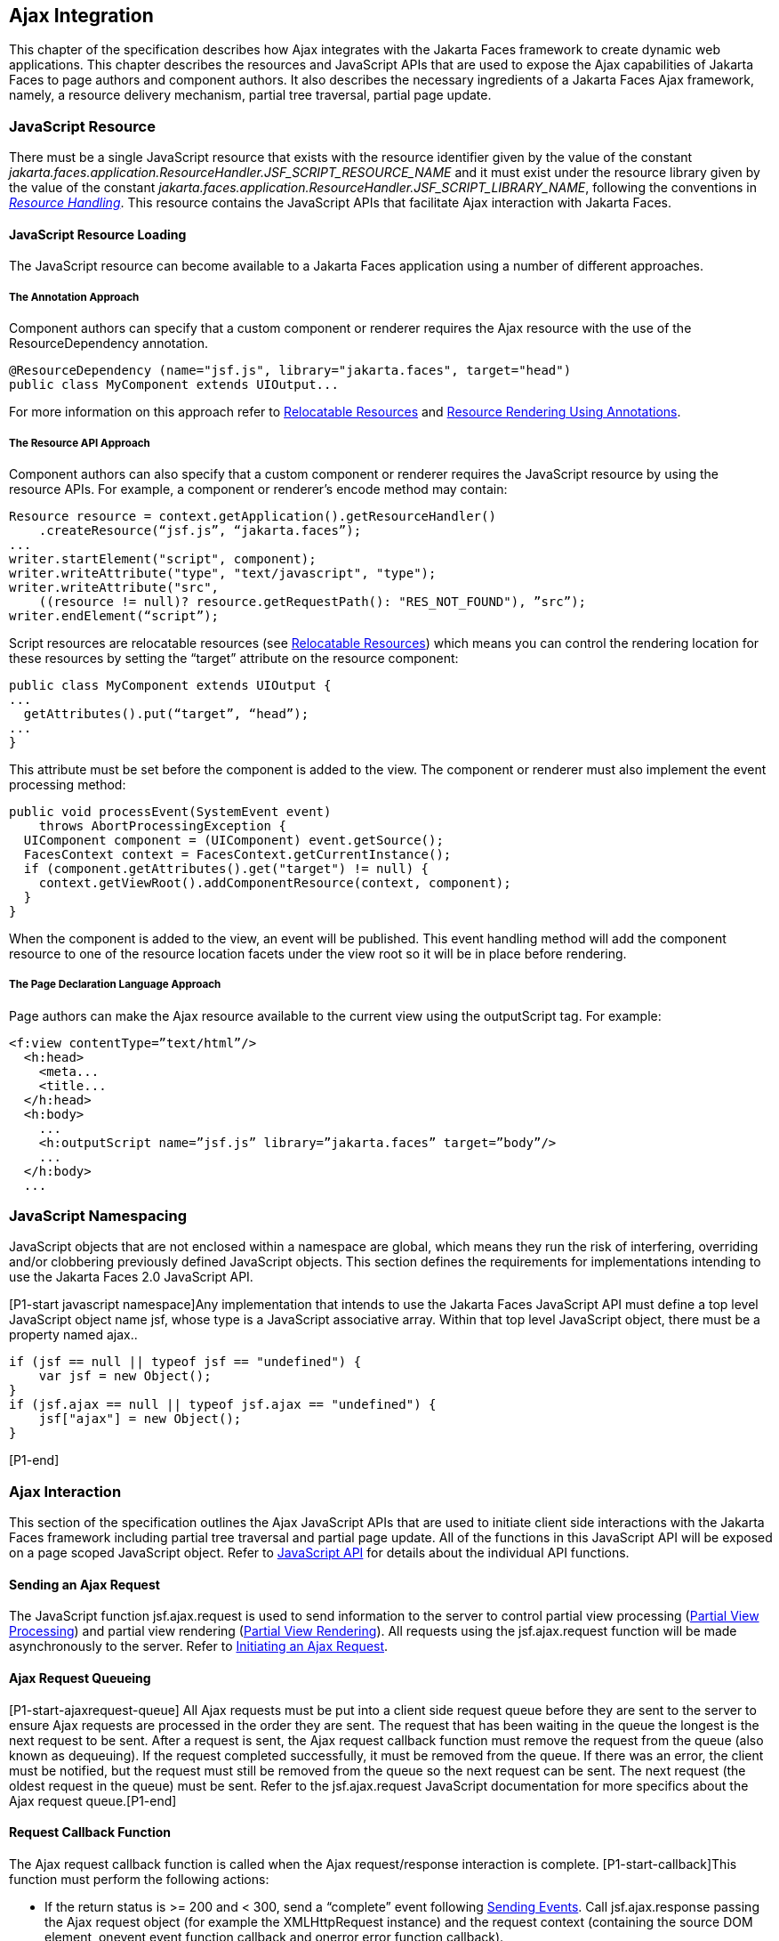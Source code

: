 [[a6699]]
== Ajax Integration

This chapter of the specification describes
how Ajax integrates with the Jakarta Faces framework to create
dynamic web applications. This chapter describes the resources and JavaScript APIs that are used
to expose the Ajax capabilities of Jakarta Faces to page authors and
component authors. It also describes the necessary ingredients of a
Jakarta Faces Ajax framework, namely, a resource delivery mechanism,
partial tree traversal, partial page update.

[[a6702]]
=== JavaScript Resource

There must be a single JavaScript resource
that exists with the resource identifier given by the value of the
constant
_jakarta.faces.application.ResourceHandler.JSF_SCRIPT_RESOURCE_NAME_ and
it must exist under the resource library given by the value of the
constant
_jakarta.faces.application.ResourceHandler.JSF_SCRIPT_LIBRARY_NAME_,
following the conventions in _<<a746, Resource
Handling>>_. This resource contains the JavaScript APIs that facilitate
Ajax interaction with Jakarta Faces.

[[a6704]]
==== JavaScript Resource Loading

The JavaScript resource can become available
to a Jakarta Faces application using a number of different
approaches.

[[a6706]]
===== The Annotation Approach

Component authors can specify that a custom
component or renderer requires the Ajax resource with the use of the
ResourceDependency annotation.

[source,java]
----
@ResourceDependency (name="jsf.js", library="jakarta.faces", target="head")
public class MyComponent extends UIOutput...
----

For more information on this approach refer
to <<a847, Relocatable Resources>> and
<<a869, Resource Rendering Using Annotations>>.

[[a6712]]
===== The Resource API Approach

Component authors can also specify that a
custom component or renderer requires the JavaScript resource by using
the resource APIs. For example, a component or renderer’s encode method
may contain:

[source,java]
----
Resource resource = context.getApplication().getResourceHandler()
    .createResource(“jsf.js”, “jakarta.faces”);
...
writer.startElement("script", component);
writer.writeAttribute("type", "text/javascript", "type");
writer.writeAttribute("src",
    ((resource != null)? resource.getRequestPath(): "RES_NOT_FOUND"), ”src”);
writer.endElement(“script”);
----

Script resources are relocatable resources
(see <<a847, Relocatable
Resources>>) which means you can control the rendering location for these
resources by setting the “target” attribute on the resource component:

[source,java]
----
public class MyComponent extends UIOutput {
...
  getAttributes().put(“target”, “head”);
...
}
----

This attribute must be set before the
component is added to the view. The component or renderer must also
implement the event processing method:

[source,java]
----
public void processEvent(SystemEvent event)
    throws AbortProcessingException {
  UIComponent component = (UIComponent) event.getSource();
  FacesContext context = FacesContext.getCurrentInstance();
  if (component.getAttributes().get("target") != null) {
    context.getViewRoot().addComponentResource(context, component);
  }
}
----

When the component is added to the view, an
event will be published. This event handling method will add the
component resource to one of the resource location facets under the view
root so it will be in place before rendering.

[[a6738]]
===== The Page Declaration Language Approach

Page authors can make the Ajax resource
available to the current view using the outputScript tag. For example:

[source,xml]
----
<f:view contentType=”text/html”/>
  <h:head>
    <meta...
    <title...
  </h:head>
  <h:body>
    ...
    <h:outputScript name=”jsf.js” library=”jakarta.faces” target=”body”/>
    ...
  </h:body>
  ...
----

[[a6754]]
=== JavaScript Namespacing

JavaScript objects that are not enclosed
within a namespace are global, which means they run the risk of
interfering, overriding and/or clobbering previously defined JavaScript
objects. This section defines the requirements for implementations
intending to use the Jakarta Faces 2.0 JavaScript API.

[P1-start javascript namespace]Any
implementation that intends to use the Jakarta Faces JavaScript
API must define a top level JavaScript object name jsf, whose type is a
JavaScript associative array. Within that top level JavaScript object,
there must be a property named ajax..

[source,javascript]
----
if (jsf == null || typeof jsf == "undefined") {
    var jsf = new Object();
}
if (jsf.ajax == null || typeof jsf.ajax == "undefined") {
    jsf["ajax"] = new Object();
}
----

{empty}[P1-end]

[[a6766]]
=== Ajax Interaction

This section of the specification outlines
the Ajax JavaScript APIs that are used to initiate client side
interactions with the Jakarta Faces framework including partial tree
traversal and partial page update. All of the functions in this
JavaScript API will be exposed on a page scoped JavaScript object. Refer
to <<a6841, JavaScript API>> for details
about the individual API
functions.

[[a6769]]
==== Sending an Ajax Request

The JavaScript function jsf.ajax.request is
used to send information to the server to control partial view
processing (<<a6831, Partial
View Processing>>) and partial view rendering
(<<a6833, Partial View
Rendering>>). All requests using the jsf.ajax.request function will be
made asynchronously to the server. Refer to
<<a6856, Initiating an
Ajax Request>>.

[[a6771]]
==== Ajax Request Queueing

{empty}[P1-start-ajaxrequest-queue] All Ajax
requests must be put into a client side request queue before they are
sent to the server to ensure Ajax requests are processed in the order
they are sent. The request that has been waiting in the queue the
longest is the next request to be sent. After a request is sent, the
Ajax request callback function must remove the request from the queue
(also known as dequeuing). If the request completed successfully, it
must be removed from the queue. If there was an error, the client must
be notified, but the request must still be removed from the queue so the
next request can be sent. The next request (the oldest request in the
queue) must be sent. Refer to the jsf.ajax.request JavaScript
documentation for more specifics about the Ajax request queue.[P1-end]

[[a6773]]
==== Request Callback Function

The Ajax request callback function is called
when the Ajax request/response interaction is complete.
[P1-start-callback]This function must perform the following actions:

* If the return status is >= 200 and < 300,
send a “complete” event following
<<a6792, Sending Events>>. Call
jsf.ajax.response passing the Ajax request object (for example the
XMLHttpRequest instance) and the request context (containing the source
DOM element, onevent event function callback and onerror error function
callback).

* If the return status is outside the range
mentioned above, send a “complete” event following
<<a6792, Sending Events>>. Send an
“httpError” error following <<a6806, Signaling Errors>>.

* Regardless of whether the request completed
successfully or not:

** remove the completed requests (Ajax
readystate 4) from the request queue (dequeue) - specifically the
requests that have been on the queue the longest.

** {empty}find the next oldest unprocessed (Ajax
readystate 0) request on the queue, and send it. The implementation must
ensure that the request that is sent does not enter the queue
again.[P1-end]

Refer to
<<a6781, Receiving
The Ajax Response>>. Also refer to the jsf.ajax.request JavaScript
documentation for more specifics about the request callback function.

[[a6781]]
==== Receiving The Ajax Response

{empty}The jsf.ajax.response function is
responsible for examining the markup that is returned from the server
and updating the client side DOM. The Ajax request callback function
should call this function when a request completes successfully.
[P1-start-ajaxresponse]The implementation of jsf.ajax.response must
handle the response as outlined in the JavaScript documentation for
jsf.ajax.response. The elements in the response must be processed in the
order they appear in the response.[P1-end]

[[a6783]]
==== Monitoring Events On The Client

JavaScript functions can be registered to be
notified during various stages of the Ajax request/response cycle.
Functions can be set up to monitor individual Ajax requests, and
functions can also be set up to monitor all Ajax requests.

[[a6785]]
===== Monitoring Events For An Ajax Request

There are two ways to monitor events for a
single Ajax request by registering an event callback function:

* By using the <f:ajax> tag with the onevent
attribute.

* By using the JavaScript API function
jsf.ajax.request with onevent as an option.

{empty}Refer to
<<a1111, <f:ajax>>> for details on the use of the
<f:ajax> tag approach. Refer to
<<a6856, Initiating an
Ajax Request>> for details about using the jsf.ajax.request function
approach. [P1-start-event-request]The implementation must ensure the
JavaScript function that is registered for an Ajax request must be
called in accordance with the events outlined in
<<a6936, Events>>.[P1-end]

[[a6790]]
===== Monitoring Events For All Ajax Requests

{empty}The JavaScript API provides the
jsf.ajax.addOnEvent function that can be used to register a JavaScript
function that will be notified when any Ajax request/response event
occurs. Refer to
<<a6931, Registering
Callback Functions>> for more details. The jsf.ajax.addOnEvent function
accepts a JavaScript function argument that will be notified when events
occur during any Ajax request/response event cycle. [P1-start-event] The
implementation must ensure the JavaScript function that is registered
must be called in accordance with the events outlined in
<<a6936, Events>>.[P1-end]

[[a6792]]
===== Sending Events

[P1-start-event-send]The implementation must
send events to the runtime as follows:

* Construct a data payload for events using the
properties described in <<a6947,
Event Data Payload>>.

* If an event handler function was registered
with the “onevent” attribute
(<<a6785,
Monitoring Events For An Ajax Request>>) call it passing the data
payload.

* {empty}If any event handling functions were
registered with the “addOnEvent” function
(<<a6790,
Monitoring Events For All Ajax Requests>>) call them passing the data
payload.[P1-end]

[[a6797]]
==== Handling Errors On the Client

JavaScript functions can be registered to be
notified when Ajax requests complete with error status codes from the
server to give implementations a chance to handle the errors. Functions
can be set up to handle errors from individual Ajax requests and
functions can be setup to handle errors for all Ajax requests.

[[a6799]]
===== Handling Errors For An Ajax Request

There are two ways to handle errors for a
single Ajax request by registering an error callback function:

* By using the <f:ajax> tag with the onerror
attribute.

* By using the JavaScript API function
jsf.ajax.request with onerror as an option.

{empty}Refer to
<<a1111, <f:ajax>>> for details on the use of the
<f:ajax> tag approach. Refer to
<<a6856, Initiating an
Ajax Request>> for details about using the jsf.ajax.request function
approach. [P1-start-event-request]The implementation must ensure the
JavaScript function that is registered for an Ajax request must be
called in accordance when the request status code from the server is as
outlined in <<a6976, Errors>>.[P1-end]

[[a6804]]
===== Handling Errors For All Ajax Requests

{empty}The JavaScript API provides the
jsf.ajax.addOnError function that can be used to register a JavaScript
function that will be notified when an error occurs for any Ajax
request/response. Refer to
<<a6931, Registering
Callback Functions>> for more details. The jsf.ajax.addOnError function
accepts a JavaScript function argument that will be notified when errors
occur during any Ajax request/response cycle. [P1-start-event] The
implementation must ensure the JavaScript function that is registered
must be called in accordance with the errors outlined in
<<a6976, Errors>>.[P1-end]

[[a6806]]
===== Signaling Errors

[P1-start-error-signal]The implementation
must signal errors to the runtime as follows:

* Construct a data payload for errors using the
properties described in <<a6988, 
Error Data Payload>>.

* If an error handler function was registered
with the “onerror” attribute
(<<a6799,
Handling Errors For An Ajax Request>>) call it passing the data payload.

* If any error handling functions were
registered with the “addOnError” function
(<<a6804,
Handling Errors For All Ajax Requests>>) call them passing the data
payload.

* {empty}If the project stage is “development”
(see
<<a7017,
Determining An Application’s Project Stage>>) use JavaScript “alert” to
signal the error(s).[P1-end]

[[a6812]]
==== Handling Errors On The Server

Jakarta Faces handles exceptions on the
server as outlined in <<a3253, ExceptionHandler>>.
[P1-start-error-server]Jakarta Faces Ajax frameworks must ensure
exception information is written to the response in the format:

[source,xml]
----
<partial-response id="j_id1">
  <error>
    <error-name>...</error-name>
    <error-message>...</error-message>
  </error>
</partial-response>
----

* Extract the “class” from the “Throwable”
object and write that as the contents of error-name in the response.

* Extract the “cause” from the “Throwable”
object if it is available and write that as the contents of
error-message in the response. If “cause” is not available, write the
string returned from “Throwable.getMessage()”.

{empty}Implementations must ensure that an
ExceptionHandler suitable for writing exceptions to the partial response
is installed if the current request required an Ajax response
(PartialViewContext.isAjaxRequest() returns true).[P1-end]

Implementations may choose to include a
specialized ExceptionHandler for Ajax that extends from
jakarta.faces.context.ExceptionHandlerWrapper, and have the
jakarta.faces.context.ExceptionHandlerFactory implementation install it if
the environment requires it.

[[a6825]]
=== Partial View Traversal

The Jakarta Faces lifecycle, can be viewed
as consisting of an execute phase and a render phase.



image:lifecycle.png[image]

Partial traversal is the technique that can
be used to “visit” one or more components in the view, potentially to
have them pass through the “execute” and/or “render” phases of the
request processing lifecycle. This is a key feature for JSF and Ajax
frameworks and it allows selected components in the view to be processed
and/or rendered. There are a variety of Jakarta Faces Ajax frameworks available,
and they all perform some variation of partial traversal.

[[a6829]]
==== Partial Traversal Strategy

Frameworks use a partial traversal strategy
to perform partial view processing and partial view rendering. This
specification does not dictate the use of a specific partial traversal
strategy. However, frameworks must implement their desired strategy by
implementing the PartialViewContext.processPartial method. Refer to the
JavaDocs for details about this method.

[[a6831]]
==== Partial View Processing

{empty}Partial view processing allows
selected components to be processed through the “execute” portion of the
lifecycle. Although the diagram in
<<a6825, Partial View
Traversal>> depicts the “execute” portion as encompassing everything
except the “Render Response Phase”, for the purposas of an ajax request,
the execute portion of the lifecycle is the “Apply Request Values
Phase”, “Update Model Values Phase” and “Process Validations Phase”.
Partial view processing on the server is triggered by a request from the
client. The request does not have to be an Ajax request. The request
contains special parameters that indicate the request is a partial
execute request (not triggered by Ajax) or a partial execute request
that was triggered using Ajax. The client also sends a set of client ids
of the components that must be processed through the execute phase of
the request processing lifecycle. Refer to
<<a6769, Sending an Ajax
Request>> about the request sending details. The FacesContext has methods
for retrieving the PartialViewContext instance for the request. The
PartialViewContext may also be retrieved by using the
PartialViewContextFactory class. The XML schema allows for the
definition of a PartialViewContextFactory using the
“partial-view-context-factory” element. Refer to the partial response
schema in the Javadoc section of the spec for more information on this
element. The PartialViewContext has properties and methods that indicate
the request is a partial request based on the values of these special
request parameters. Refer to the JavaDocs for
jakarta.faces.context.PartialViewContext and
<<a3229, Partial View Context>>
for the specifics of the PartialViewContext constants and methods that
facilitate partial processing. [P1-start-partialExec]The UIViewRoot
processDecodes, processValidators and processUpdates methods must
determine if the request is a partial request using the
FacesContext.getCurrentInstance().getPartialViewContext().isPartialRequest()
method. If
FacesContext.getCurrentInstance().getPartialViewContext().isPartialRequest()
returns true, then the implementation of these methods must retrieve a
PartialViewContext instance and invoke
PartialViewContext.processPartial. Refer to
<<a427, Apply Request Values>>,
<<a436,
Apply Request Values Partial Processing>>,
<<a438, Process Validations>>,
<<a444,
Partial Validations Partial Processing>>, <<a446,
Update Model Values>>,
<<a452,
Update Model Values Partial Processing>>.[P1-end]

[[a6833]]
==== Partial View Rendering

{empty}Partial view rendering on the server
is triggered by a request from the client. It allows one or more
components in the view to perform the encoding process. The request
contains special parameters that indicate the request is a partial
render request. The client also sends a set of client ids of the
components that must be processed by the render phase of the request
processing lifecycle. Refer to
<<a6769, Sending an Ajax
Request>> about the request sending details. The PartialViewContext has
methods that indicate the request is a partial request based on the
values of these special request parameters. Refer to
<<a3225,
Partial Processing Methods>> for the specifics of the FacesContext
constants and methods that facilitate partial processing.
[P1-start-partialRender]The UIViewRoot getRendersChildren and
encodeChildren methods must determine if the request is an Ajax request
using the
FacesContext.getCurrentInstance().getPartialViewContext().isAjaxRequest()
method. If PartialViewContext.isAjaxRequest() returns true, then the
getRendersChildren method must return true and the encodeChildren method
must perform partial rendering using the
PartialViewContext.processPartial implementation. Refer to the JavaDocs
for UIViewRoot.encodeChildren for specific details.[P1-end]

[[a6835]]
==== Sending The Response to The Client

The Ajax response (also known as partial
response) is formulated and sent to the client during the Render
Response phase of the request processing lifecycle. The partial response
consists of markup rendered by one or more components. The response
should be in a common format so JavaScript clients can interpret the
markup in a consistent way - an important requirement for component
compatability. The agreed upon format and content type for the partial
response is XML. This means there should be a ResponseWriter suitable
for writing the response in XML. The UIViewRoot.encodeChildren method
delegates to a partial traversal strategy. The partial traversal
strategy implementation produces the partial response. The markup that
is sent to the client must contain elements that the client can
recognize. In addition to the markup produced by server side components,
the response must contain “instructions” for the client to interpret, so
the client will know, for example, that it is to add new markup to the
client DOM, or update existing areas of the DOM. When the response is
sent back to the client, it must contain the view state.
[P1-start-sending-response]Implementations must adhere to the response
format as specified in the JavaScript docs for
jsf.ajax.response.[P1-end] Refer to the XML schema definition in the
<<a7162,XML Schema Definition for Composite
Components>> section. This XML schema is another important area for
component library compatability.

[[a6837]]
===== Writing The Partial Response

Jakarta Faces provides
jakarta.faces.context.PartialResponseWriter to ensure the Ajax response
that is written follows the standard format as specified in
<<a7162, XML Schema Definition for Composite
Components>>. Implementations must take care to properly handle nested
CDATA sections when writing the response. PartialResponseWriter
decorates an existing ResponseWriter implementation by extending
jakarta.faces.context.ResponseWriterWrapper. Refer to the
jakarta.faces.context.PartialResponseWriter JavaDocs, and the JavaScript
documentation for the jsf.ajax.response function for more specifics.


